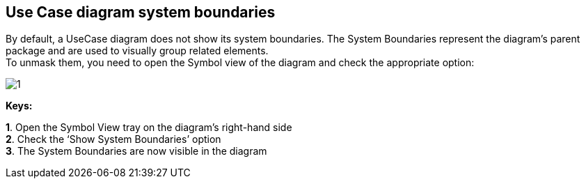 [[Use-Case-diagram-system-boundaries]]

[[use-case-diagram-system-boundaries]]
Use Case diagram system boundaries
----------------------------------

By default, a UseCase diagram does not show its system boundaries. The System Boundaries represent the diagram’s parent package and are used to visually group related elements. +
To unmask them, you need to open the Symbol view of the diagram and check the appropriate option:

image:images/Modeler-_modeler_usecase_diagram_system_boundaries/UCDiag_SystemBoundaries.png[1]

*Keys:*

*1*. Open the Symbol View tray on the diagram’s right-hand side +
*2*. Check the ‘Show System Boundaries’ option +
*3*. The System Boundaries are now visible in the diagram


